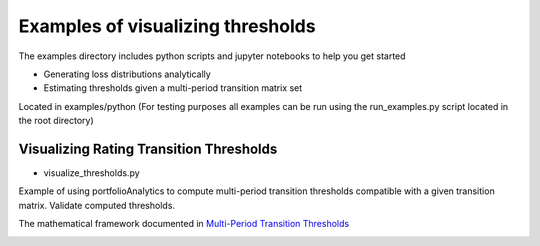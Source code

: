 Examples of visualizing thresholds
================================================

The examples directory includes python scripts and jupyter notebooks to help you get started

- Generating loss distributions analytically
- Estimating thresholds given a multi-period transition matrix set

Located in examples/python (For testing purposes all examples can be run using the run_examples.py script
located in the root directory)


Visualizing Rating Transition Thresholds
^^^^^^^^^^^^^^^^^^^^^^^^^^^^^^^^^^^^^^^^^^^^^^^^^^^^^^^^^^

* visualize_thresholds.py

Example of using portfolioAnalytics to compute multi-period transition thresholds
compatible with a given transition matrix. Validate computed thresholds.

The mathematical framework documented in
`Multi-Period Transition Thresholds <https://www.openriskmanual.org/wiki/Multi-Period_Transition_Thresholds>`_

.. image:: ../../examples/Thresholds.png
